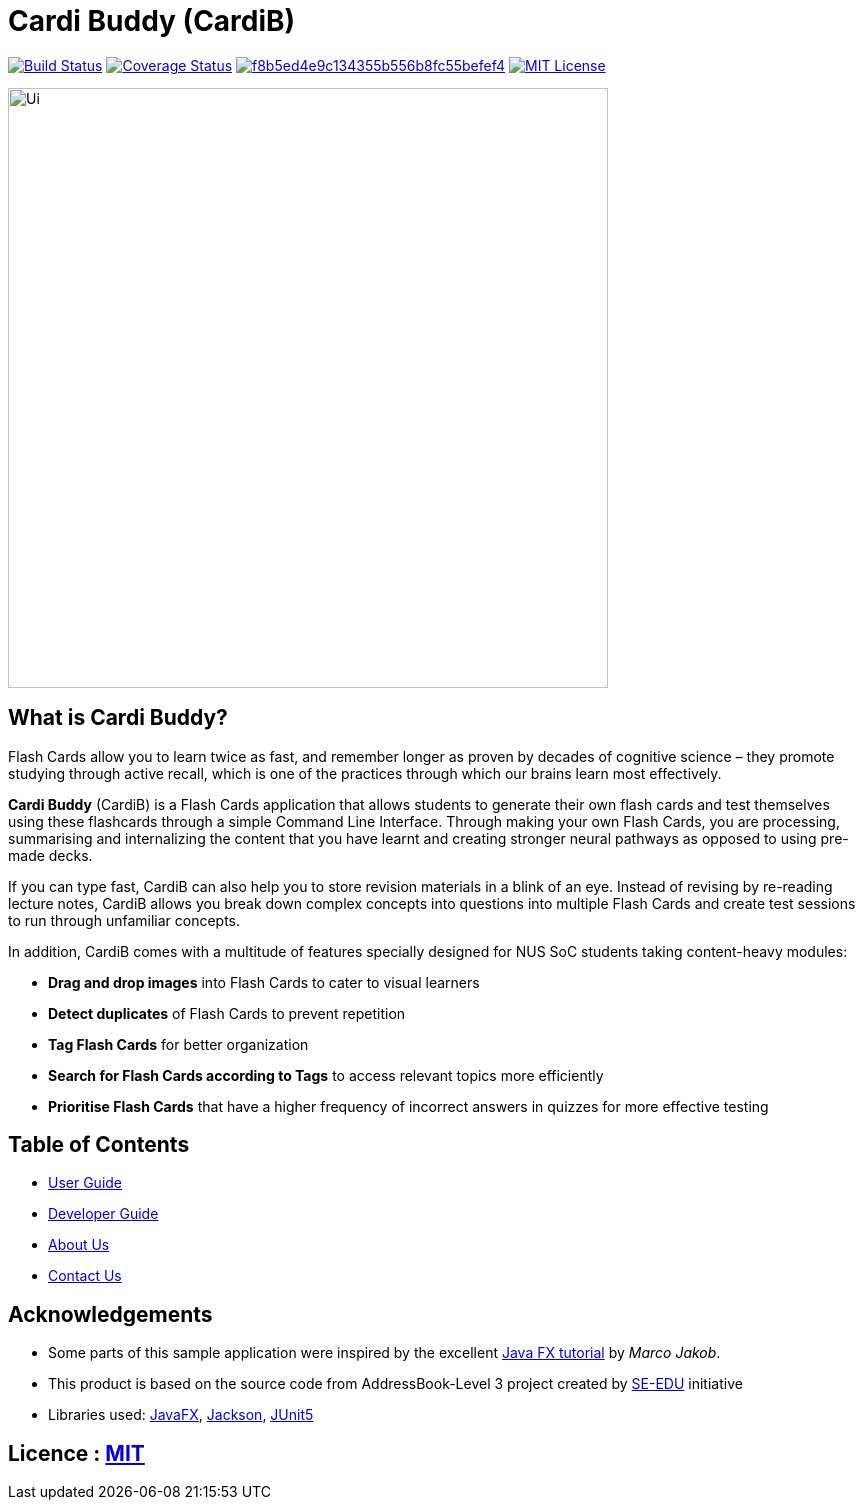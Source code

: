 = Cardi Buddy (CardiB)

https://travis-ci.com/AY1920S2-CS2103T-T10-2/main[image:https://travis-ci.com/AY1920S2-CS2103T-T10-2/main.svg?branch=master[Build Status]]
https://coveralls.io/github/AY1920S2-CS2103T-G09-2/main?branch=master[image:https://coveralls.io/repos/github/AY1920S2-CS2103T-G09-2/main/badge.svg?branch=master[Coverage Status]]
image:https://api.codacy.com/project/badge/Grade/f8b5ed4e9c134355b556b8fc55befef4[link="https://app.codacy.com/gh/AY1920S2-CS2103T-T10-2/main?utm_source=github.com&utm_medium=referral&utm_content=AY1920S2-CS2103T-T10-2/main&utm_campaign=Badge_Grade_Settings"]
image:https://img.shields.io/badge/license-MIT-blue.svg[MIT License, link=LICENSE]

ifdef::env-github[]
image::docs/images/Ui.png[width="900"]
endif::[]

ifndef::env-github[]
image::images/Ui.png[width="600"]
endif::[]

== What is Cardi Buddy?
Flash Cards allow you to learn twice as fast, and remember longer as proven by decades of cognitive science – they promote studying through active recall, which is one of the practices through which our brains learn most effectively.

*Cardi Buddy* (CardiB) is a Flash Cards application that allows students to generate their own flash cards and test themselves using these flashcards through a simple Command Line Interface. Through making your own Flash Cards, you are processing, summarising and internalizing the content that you have learnt and creating stronger neural pathways as opposed to using pre-made decks. 

If you can type fast, CardiB can also help you to store revision materials in a blink of an eye. Instead of revising by re-reading lecture notes, CardiB allows you break down complex concepts into questions into multiple Flash Cards and create test sessions to run through unfamiliar concepts.

In addition, CardiB comes with a multitude of features specially designed for NUS SoC students taking content-heavy modules:

* *Drag and drop images* into Flash Cards to cater to visual learners
* *Detect duplicates* of Flash Cards to prevent repetition
* *Tag Flash Cards* for better organization
* *Search for Flash Cards according to Tags* to access relevant topics more efficiently
* *Prioritise Flash Cards* that have a higher frequency of incorrect answers in quizzes for more effective testing



== Table of Contents

* <<UserGuide#, User Guide>>
* <<DeveloperGuide#, Developer Guide>>
* <<AboutUs#, About Us>>
* <<ContactUs#, Contact Us>>

== Acknowledgements

* Some parts of this sample application were inspired by the excellent http://code.makery.ch/library/javafx-8-tutorial/[Java FX tutorial] by
_Marco Jakob_.
* This product is based on the source code from AddressBook-Level 3 project created by https://se-education.org[SE-EDU] initiative
* Libraries used: https://openjfx.io/[JavaFX], https://github.com/FasterXML/jackson[Jackson], https://github.com/junit-team/junit5[JUnit5]

== Licence : link:LICENSE[MIT]
